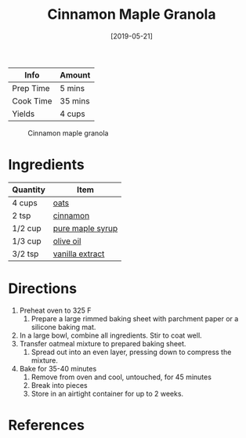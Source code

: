 :PROPERTIES:
:ID:       a001ac94-bba7-4f35-bd3b-9a60b9af0776
:END:
#+TITLE: Cinnamon Maple Granola
#+DATE: [2019-05-21]
#+LAST_MODIFIED: [2022-07-25 Mon 08:57]
#+FILETAGS: :recipe:cereal:granola:baking:

| Info      | Amount  |
|-----------+---------|
| Prep Time | 5 mins  |
| Cook Time | 35 mins |
| Yields    | 4 cups  |

#+CAPTION: Cinnamon maple granola
[[../_assets/cinnamon-maple-granola.jpg]]

* Ingredients

| Quantity | Item             |
|----------+------------------|
| 4 cups   | [[../_ingredients/oats.md][oats]]             |
| 2 tsp    | [[../_ingredients/cinnamon.md][cinnamon]]         |
| 1/2 cup  | [[../_ingredients/maple-syrup.md][pure maple syrup]] |
| 1/3 cup  | [[../_ingredients/olive-oil.md][olive oil]]        |
| 3/2 tsp  | [[../_ingredients/vanilla-extract.md][vanilla extract]]  |

* Directions

1. Preheat oven to 325 F
   1. Prepare a large rimmed baking sheet with parchment paper or a silicone baking mat.
2. In a large bowl, combine all ingredients. Stir to coat well.
3. Transfer oatmeal mixture to prepared baking sheet.
   1. Spread out into an even layer, pressing down to compress the mixture.
4. Bake for 35-40 minutes
   1. Remove from oven and cool, untouched, for 45 minutes
   2. Break into pieces
   3. Store in an airtight container for up to 2 weeks.

* References
